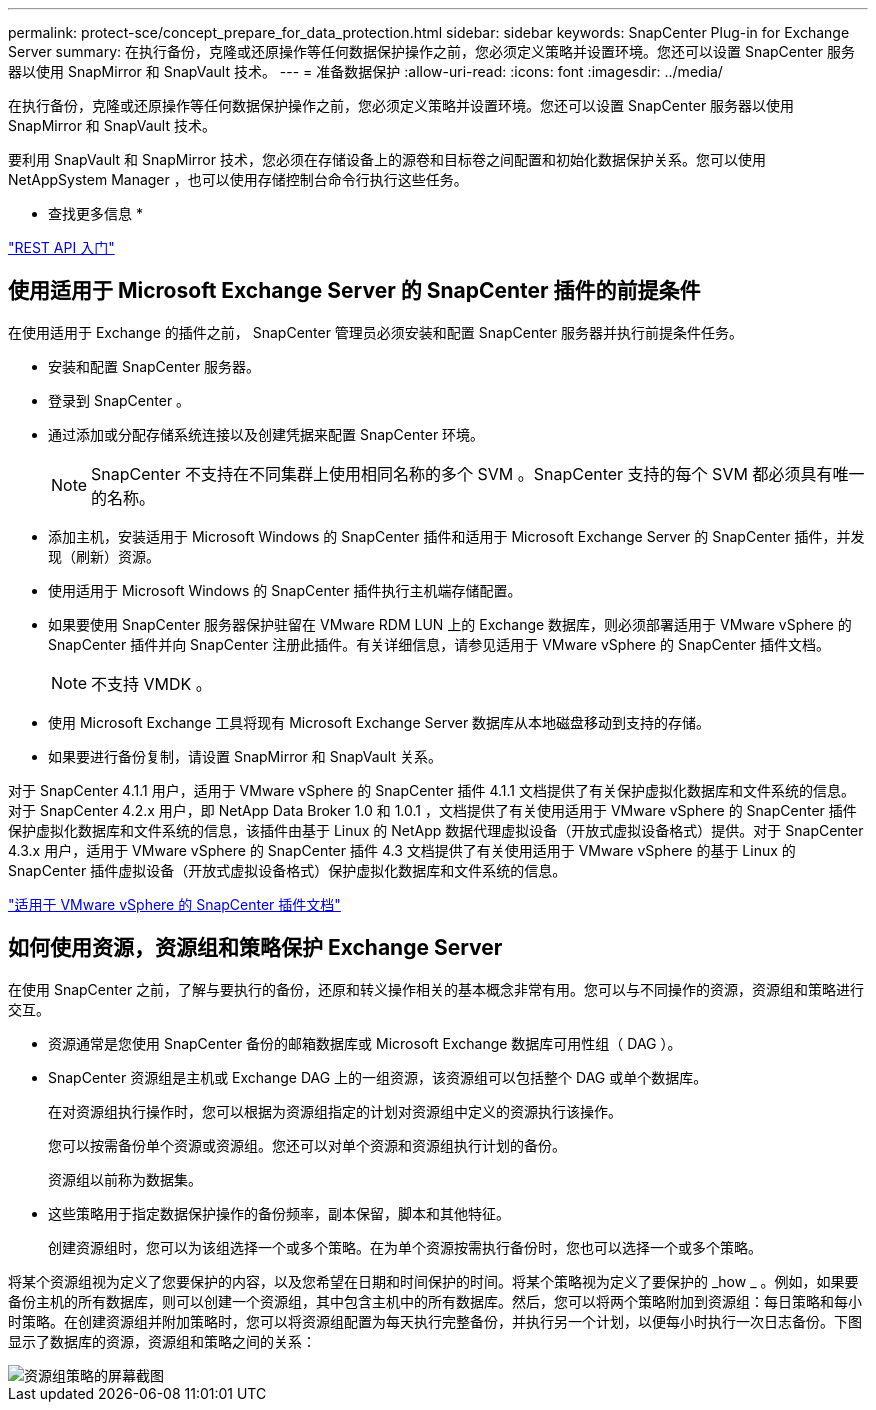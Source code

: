 ---
permalink: protect-sce/concept_prepare_for_data_protection.html 
sidebar: sidebar 
keywords: SnapCenter Plug-in for Exchange Server 
summary: 在执行备份，克隆或还原操作等任何数据保护操作之前，您必须定义策略并设置环境。您还可以设置 SnapCenter 服务器以使用 SnapMirror 和 SnapVault 技术。 
---
= 准备数据保护
:allow-uri-read: 
:icons: font
:imagesdir: ../media/


[role="lead"]
在执行备份，克隆或还原操作等任何数据保护操作之前，您必须定义策略并设置环境。您还可以设置 SnapCenter 服务器以使用 SnapMirror 和 SnapVault 技术。

要利用 SnapVault 和 SnapMirror 技术，您必须在存储设备上的源卷和目标卷之间配置和初始化数据保护关系。您可以使用 NetAppSystem Manager ，也可以使用存储控制台命令行执行这些任务。

* 查找更多信息 *

link:https://docs.netapp.com/us-en/ontap-automation/getting_started_with_the_rest_api.html["REST API 入门"]



== 使用适用于 Microsoft Exchange Server 的 SnapCenter 插件的前提条件

在使用适用于 Exchange 的插件之前， SnapCenter 管理员必须安装和配置 SnapCenter 服务器并执行前提条件任务。

* 安装和配置 SnapCenter 服务器。
* 登录到 SnapCenter 。
* 通过添加或分配存储系统连接以及创建凭据来配置 SnapCenter 环境。
+

NOTE: SnapCenter 不支持在不同集群上使用相同名称的多个 SVM 。SnapCenter 支持的每个 SVM 都必须具有唯一的名称。

* 添加主机，安装适用于 Microsoft Windows 的 SnapCenter 插件和适用于 Microsoft Exchange Server 的 SnapCenter 插件，并发现（刷新）资源。
* 使用适用于 Microsoft Windows 的 SnapCenter 插件执行主机端存储配置。
* 如果要使用 SnapCenter 服务器保护驻留在 VMware RDM LUN 上的 Exchange 数据库，则必须部署适用于 VMware vSphere 的 SnapCenter 插件并向 SnapCenter 注册此插件。有关详细信息，请参见适用于 VMware vSphere 的 SnapCenter 插件文档。
+

NOTE: 不支持 VMDK 。

* 使用 Microsoft Exchange 工具将现有 Microsoft Exchange Server 数据库从本地磁盘移动到支持的存储。
* 如果要进行备份复制，请设置 SnapMirror 和 SnapVault 关系。


对于 SnapCenter 4.1.1 用户，适用于 VMware vSphere 的 SnapCenter 插件 4.1.1 文档提供了有关保护虚拟化数据库和文件系统的信息。对于 SnapCenter 4.2.x 用户，即 NetApp Data Broker 1.0 和 1.0.1 ，文档提供了有关使用适用于 VMware vSphere 的 SnapCenter 插件保护虚拟化数据库和文件系统的信息，该插件由基于 Linux 的 NetApp 数据代理虚拟设备（开放式虚拟设备格式）提供。对于 SnapCenter 4.3.x 用户，适用于 VMware vSphere 的 SnapCenter 插件 4.3 文档提供了有关使用适用于 VMware vSphere 的基于 Linux 的 SnapCenter 插件虚拟设备（开放式虚拟设备格式）保护虚拟化数据库和文件系统的信息。

https://docs.netapp.com/us-en/sc-plugin-vmware-vsphere/["适用于 VMware vSphere 的 SnapCenter 插件文档"^]



== 如何使用资源，资源组和策略保护 Exchange Server

在使用 SnapCenter 之前，了解与要执行的备份，还原和转义操作相关的基本概念非常有用。您可以与不同操作的资源，资源组和策略进行交互。

* 资源通常是您使用 SnapCenter 备份的邮箱数据库或 Microsoft Exchange 数据库可用性组（ DAG ）。
* SnapCenter 资源组是主机或 Exchange DAG 上的一组资源，该资源组可以包括整个 DAG 或单个数据库。
+
在对资源组执行操作时，您可以根据为资源组指定的计划对资源组中定义的资源执行该操作。

+
您可以按需备份单个资源或资源组。您还可以对单个资源和资源组执行计划的备份。

+
资源组以前称为数据集。

* 这些策略用于指定数据保护操作的备份频率，副本保留，脚本和其他特征。
+
创建资源组时，您可以为该组选择一个或多个策略。在为单个资源按需执行备份时，您也可以选择一个或多个策略。



将某个资源组视为定义了您要保护的内容，以及您希望在日期和时间保护的时间。将某个策略视为定义了要保护的 _how _ 。例如，如果要备份主机的所有数据库，则可以创建一个资源组，其中包含主机中的所有数据库。然后，您可以将两个策略附加到资源组：每日策略和每小时策略。在创建资源组并附加策略时，您可以将资源组配置为每天执行完整备份，并执行另一个计划，以便每小时执行一次日志备份。下图显示了数据库的资源，资源组和策略之间的关系：

image::../media/sce_resourcegroup_policy.gif[资源组策略的屏幕截图]
